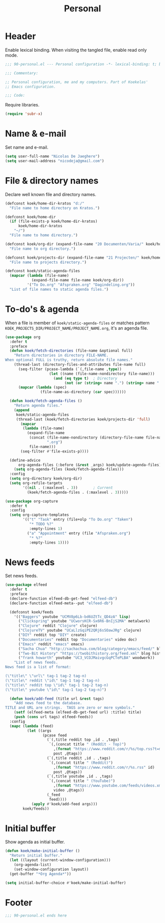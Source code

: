 #+TITLE: Personal

* Header
Enable lexical binding. When visiting the tangled file, enable read
only mode.

#+BEGIN_SRC emacs-lisp
  ;;; 90-personal.el --- Personal configuration -*- lexical-binding: t; buffer-read-only: t; -*-

  ;;; Commentary:

  ;; Personal configuration, me and my computers. Part of Koekelas'
  ;; Emacs configuration.

  ;;; Code:
#+END_SRC

Require libraries.

#+BEGIN_SRC emacs-lisp
  (require 'subr-x)
#+END_SRC

* Name & e-mail
Set name and e-mail.

#+BEGIN_SRC emacs-lisp
  (setq user-full-name "Nicolas De Jaeghere")
  (setq user-mail-address "nicodeja@gmail.com")
#+END_SRC

* File & directory names
Declare well known file and directory names.

#+BEGIN_SRC emacs-lisp
  (defconst koek/home-dir-kratos "d:/"
    "File name to home directory on Kratos.")

  (defconst koek/home-dir
    (if (file-exists-p koek/home-dir-kratos)
        koek/home-dir-kratos
      "~/")
    "File name to home directory.")

  (defconst koek/org-dir (expand-file-name "20 Documenten/Varia/" koek/home-dir)
    "File name to org directory.")

  (defconst koek/projects-dir (expand-file-name "21 Projecten/" koek/home-dir)
    "File name to projects directory.")

  (defconst koek/static-agenda-files
    (mapcar (lambda (file-name)
              (expand-file-name file-name koek/org-dir))
            '("To Do.org" "Afspraken.org" "Dagindeling.org"))
    "List of file names to static agenda files.")
#+END_SRC

* To-do's & agenda
When a file is member of ~koek/static-agenda-files~ or matches pattern
=KOEK_PROJECTS_DIR/PROJECT_NAME/PROJECT_NAME.org=, it's an agenda
file.

#+BEGIN_SRC emacs-lisp
  (use-package org
    :defer t
    :preface
    (defun koek/fetch-directories (file-name &optional full)
      "Return directories in directory FILE-NAME.
  When optional FULL is truthy, return absolute file names."
      (thread-last (directory-files-and-attributes file-name full)
        (seq-filter (pcase-lambda (`(,file-name ,type))
                      (let ((name (file-name-nondirectory file-name)))
                        (and (eq type t)  ; Directory
                             (not (or (string= name ".") (string= name "..")))))))
        (mapcar (lambda (spec)
                  (file-name-as-directory (car spec))))))

    (defun koek/fetch-agenda-files ()
      "Return agenda files."
      (append
       koek/static-agenda-files
       (thread-last (koek/fetch-directories koek/projects-dir 'full)
         (mapcar
          (lambda (file-name)
            (expand-file-name
             (concat (file-name-nondirectory (directory-file-name file-name))
                     ".org")
             file-name)))
         (seq-filter #'file-exists-p))))

    (define-advice
        org-agenda-files (:before (&rest _args) koek/update-agenda-files)
      (setq org-agenda-files (koek/fetch-agenda-files)))
    :config
    (setq org-directory koek/org-dir)
    (setq org-refile-targets
          '((nil . (:maxlevel . 3))       ; Current
            (koek/fetch-agenda-files . (:maxlevel . 3)))))

  (use-package org-capture
    :defer t
    :config
    (setq org-capture-templates
          '(("t" "Task" entry (file+olp "To Do.org" "Taken")
             "* TODO %?"
             :empty-lines 1)
            ("a" "Appointment" entry (file "Afspraken.org")
             "* %?"
             :empty-lines 1))))
#+END_SRC

* News feeds
Set news feeds.

#+BEGIN_SRC emacs-lisp
  (use-package elfeed
    :defer t
    :preface
    (declare-function elfeed-db-get-feed "elfeed-db")
    (declare-function elfeed-meta--put "elfeed-db")

    (defconst koek/feeds
      '(("Baggers" youtube "UCMV8p6Lb-bd6UZtTc_QD4zA" lisp)
        ("Clickspring" youtube "UCworsKCR-Sx6R6-BnIjS2MA" metalwork)
        ("Clojure" reddit "Clojure" clojure)
        ("ClojureTV" youtube "UCaLlzGqiPE2QRj6sSOawJRg" clojure)
        ("DIY" reddit top "DIY" create)
        ("Documentaries" reddit top "Documentaries" video doc)
        ("Emacs" reddit "emacs" emacs)
        ("Sacha Chua" "http://sachachua.com/blog/category/emacs/feed/" blog emacs)
        ("Two-Bit History" "https://twobithistory.org/feed.xml" blog history)
        ("frank howarth" youtube "UC3_VCOJMaivgcGqPCTePLBA" woodwork))
      "List of news feeds.
  News feed is a list of format:

  (\"title\" \"url\" tag-1 tag-2 tag-n)
  (\"title\" reddit \"id\" tag-1 tag-2 tag-n)
  (\"title\" reddit top \"id\" tag-1 tag-2 tag-n)
  (\"title\" youtube \"id\" tag-1 tag-2 tag-n)")

    (defun koek/add-feed (title url &rest tags)
      "Add news feed to the database.
  TITLE and URL are strings.  TAGS are zero or more symbols."
      (setf (elfeed-meta (elfeed-db-get-feed url) :title) title)
      (push (cons url tags) elfeed-feeds))
    :config
    (mapc (lambda (feed)
            (let ((args
                   (pcase feed
                     (`(,title reddit top ,id . ,tags)
                      `(,(concat title " (Reddit - Top)")
                        ,(format "https://www.reddit.com/r/%s/top.rss?t=month" id)
                        post ,@tags))
                     (`(,title reddit ,id . ,tags)
                      `(,(concat title " (Reddit)")
                        ,(format "https://www.reddit.com/r/%s.rss" id)
                        post ,@tags))
                     (`(,title youtube ,id . ,tags)
                      `(,(concat title " (YouTube)")
                        ,(format "https://www.youtube.com/feeds/videos.xml?channel_id=%s" id)
                        video ,@tags))
                     (_feed
                      feed))))
              (apply #'koek/add-feed args)))
          koek/feeds))
#+END_SRC

* Initial buffer
Show agenda as initial buffer.

#+BEGIN_SRC emacs-lisp
  (defun koek/make-initial-buffer ()
    "Return initial buffer."
    (let ((layout (current-window-configuration)))
      (org-agenda-list)
      (set-window-configuration layout))
    (get-buffer "*Org Agenda*"))

  (setq initial-buffer-choice #'koek/make-initial-buffer)
#+END_SRC

* Footer
#+BEGIN_SRC emacs-lisp
  ;;; 90-personal.el ends here
#+END_SRC

